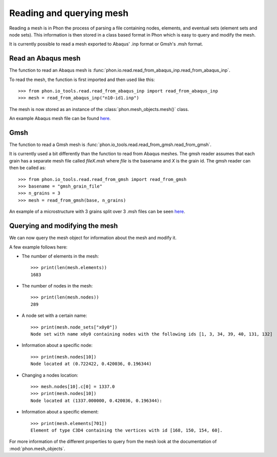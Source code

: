Reading and querying mesh
-------------------------

Reading a mesh is in Phon the process of parsing a file containing nodes, elements, and eventual sets (element sets
and node sets). This information is then stored in a class based format in Phon which is easy to query and modify
the mesh.

It is currently possible to read a mesh exported to Abaqus' .inp format or Gmsh's .msh format.

Read an Abaqus mesh
===================

The function to read an Abaqus mesh is  :func:`phon.io.read.read_from_abaqus_inp.read_from_abaqus_inp`.

To read the mesh, the function is first imported and then used like this::

    >>> from phon.io_tools.read.read_from_abaqus_inp import read_from_abaqus_inp
    >>> mesh = read_from_abaqus_inp("n10-id1.inp")

The mesh is now stored as an instance of the :class:`phon.mesh_objects.mesh()` class.

An example Abaqus mesh file can
be found `here <https://raw.githubusercontent.com/KristofferC/Phon/8714c92ffadbb66a32cf091b548950e57ddcffd9/test/n10-id1.inp>`_.


Gmsh
====
The function to read a Gmsh mesh is  :func:`phon.io_tools.read.read_from_gmsh.read_from_gmsh`.

It is currently used a bit differently than the function to read from Abaqus meshes. The gmsh reader
assumes that each grain has a separate mesh file called *fileX.msh* where *file* is the basename and *X* is
the grain id. The gmsh reader can then be called as::

    >>> from phon.io_tools.read.read_from_gmsh import read_from_gmsh
    >>> basename = "gmsh_grain_file"
    >>> n_grains = 3
    >>> mesh = read_from_gmsh(base, n_grains)

An example of a microstructure with 3 grains split over 3 .msh files can be seen `here <https://github.com/KristofferC/Phon/tree/master/test/mesh_test_files>`_.

Querying and modifying the mesh
===============================

We can now query the mesh object for information about the mesh and modify it.

A few example follows here:

* The number of elements in the mesh::

    >>> print(len(mesh.elements))
    1683


* The number of nodes in the mesh::

    >>> print(len(mesh.nodes))
    289

* A node set with a certain name::

    >>> print(mesh.node_sets["x0y0"])
    Node set with name x0y0 containing nodes with the following ids [1, 3, 34, 39, 40, 131, 132]

* Information about a specific node::

    >>> print(mesh.nodes[10])
    Node located at (0.722422, 0.420036, 0.196344)

* Changing a nodes location::

    >>> mesh.nodes[10].c[0] = 1337.0
    >>> print(mesh.nodes[10])
    Node located at (1337.000000, 0.420036, 0.196344):

* Information about a specific element::

    >>> print(mesh.elements[701])
    Element of type C3D4 containing the vertices with id [168, 150, 154, 60].


For more information of the different properties to query from the mesh
look at the documentation of :mod:`phon.mesh_objects`.
